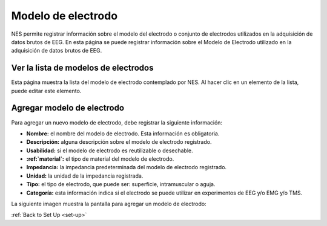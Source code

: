 .. _electrode-model:

Modelo de electrodo
===============

NES permite registrar información sobre el modelo del electrodo o conjunto de electrodos utilizados en la adquisición de datos brutos de EEG.
En esta página se puede registrar información sobre el Modelo de Electrodo utilizado en la adquisición de datos brutos de EEG.

.. _view-the-list-of-electrode-model:

Ver la lista de modelos de electrodos
--------------------------------

Esta página muestra la lista del modelo de electrodo contemplado por NES. Al hacer clic en un elemento de la lista, puede editar este elemento.

.. image:: ../../_img/electrode_model_list.png

.. _add-electrode-model:

Agregar modelo de electrodo
-------------------

Para agregar un nuevo modelo de electrodo, debe registrar la siguiente información:

* **Nombre:** el nombre del modelo de electrodo. Esta información es obligatoria.
* **Descripción:** alguna descripción sobre el modelo de electrodo registrado.
* **Usabilidad:** si el modelo de electrodo es reutilizable o desechable.
* **:ref:`material`:** el tipo de material del modelo de electrodo.
* **Impedancia:** la impedancia predeterminada del modelo de electrodo registrado.
* **Unidad:** la unidad de la impedancia registrada.
* **Tipo:** el tipo de electrodo, que puede ser: superficie, intramuscular o aguja.
* **Categoría:** esta información indica si el electrodo se puede utilizar en experimentos de EEG y/o EMG y/o TMS.

La siguiente imagen muestra la pantalla para agregar un modelo de electrodo:

.. image:: ../../_img/electrode_model_add.png

:ref:`Back to Set Up <set-up>`